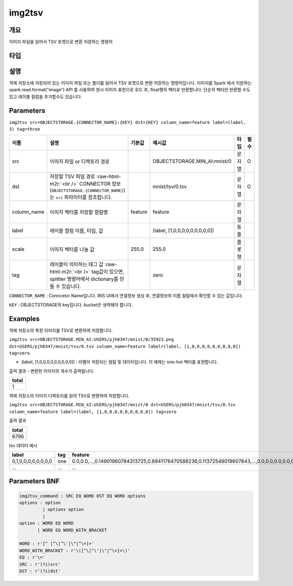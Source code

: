 .. role:: raw-html-m2r(raw)
   :format: html


img2tsv
====================================================================================================

개요
----------------------------------------------------------------------------------------------------

이미지 파일을 읽어서 TSV 포멧으로 변환 저장하는 명령어

타입
----------------------------------------------------------------------------------------------------


설명
----------------------------------------------------------------------------------------------------

객체 저장소에 저장되어 있는 이미지 파일 또는 폴더를 읽어서 TSV 포멧으로 변환 저장하는 명령어입니다. 
이미지를 Spark 에서 지원하는 spark.read.format("image") API 를 사용하여 원시 이미지 표현으로 로드 후, float형의 벡터로 반환합니다. 
단순히 벡터만 반환할 수도 있고 레이블 컬럼을 추가할수도 있습니다.

Parameters
----------------------------------------------------------------------------------------------------

``img2tsv src=OBJECTSTORAGE.{CONNECTOR_NAME}:{KEY} dst={KEY} column_name=feature label=(label, 3) tag=three``

.. list-table::
   :header-rows: 1

   * - 이름
     - 설명
     - 기본값
     - 예시값
     - 타입
     - 필수
   * - src
     - 이미지 파일 or 디렉토리 경로
     - 
     - OBJECTSTORAGE.MIN_AI:mnist/0
     - 문자열
     - O
   * - dst
     - 저장할 TSV 파일 경로 :raw-html-m2r:`<br />` CONNECTOR 정보(``OBJECTSTORAGE.{CONNECTOR_NAME}``)는 ``src`` 파라미터를 참조합니다.
     - 
     - mnist/tsv/0.tsv 
     - 문자열
     - O
   * - column_name
     - 이미지 벡터를 저장할 컬럼명
     - feature
     - feature
     - 문자열
     - 
   * - label
     - 레이블 컬럼 이름, 타입, 값
     - 
     - (label, [1,0,0,0,0,0,0,0,0,0])
     - 튜플
     -    
   * - scale
     - 이미지 벡터를 나눌 값
     - 255.0
     - 255.0
     - 플롯형
     -  
   * - tag
     - 레이블이 의미하는 태그 값 :raw-html-m2r:`<br />` tag값이 있으면, splitter 명령어에서 dictionary를 만들 수 있습니다.
     - 
     - zero
     - 문자열
     -        

``CONNECTOR_NAME`` : Conncetor Name입니다. IRIS UI에서 연결정보 생성 후, 연결정보의 ``이름`` 컬럼에서 확인할 수 있는 값입니다.

``KEY`` : OBJECTSTORAGE의 key입니다. bucket은 생략해야 합니다.

Examples
----------------------------------------------------------------------------------------------------

객체 저장소의 특정 이미지를 TSV로 변환하여 저장합니다.

``img2tsv src=OBJECTSTORAGE.MIN_AI:USERS/pjh0347/mnist/0/35923.png dst=USERS/pjh0347/mnist/tsv/0.tsv column_name=feature label=(label, [1,0,0,0,0,0,0,0,0,0]) tag=zero`` 

- (label, [1,0,0,0,0,0,0,0,0,0]) : 라벨이 저장되는 컬럼 및 데이터입니다. 이 예제는 one-hot 벡터를 표현합니다.

출력 결과
- 변환한 이미지의 개수가 출력됩니다.

.. list-table::
   :header-rows: 1

   * - total
   * - 1


객체 저장소의 이미지 디렉토리를 읽어 TSV로 변환하여 저장합니다.

``img2tsv src=OBJECTSTORAGE.MIN_AI:USERS/pjh0347/mnist/0 dst=USERS/pjh0347/mnist/tsv/0.tsv column_name=feature label=(label, [1,0,0,0,0,0,0,0,0,0]) tag=zero`` 

출력 결과

.. list-table::
   :header-rows: 1

   * - total
   * - 6796

tsv 데이터 예시

.. list-table::
   :header-rows: 1

   * - label
     - tag
     - feature
   * - 0,1,0,0,0,0,0,0,0,0
     - one
     - 0.0,0.0,...,0.14901960784313725,0.8941176470588236,0.11372549019607843,...,0.0,0.0,0.0,0.0,0.0,0.0
   * - ...
     - ...
     - ...


Parameters BNF
----------------------------------------------------------------------------------------------------

.. code-block:: none

   img2tsv_command : SRC EQ WORD DST EQ WORD options
   options : option
            | options option
            |
   option : WORD EQ WORD
          | WORD EQ WORD_WITH_BRACKET
   
   WORD : r'[^ |^\|^\'|\"|^\=]+'
   WORD_WITH_BRACKET : r'\([^\|^\'|\"|^\=]+\)'
   EQ : r'\='
   SRC : r'(?i)src'
   DST : r'(?i)dst'